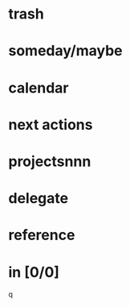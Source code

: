 * trash
* someday/maybe
# * tickler
* calendar
* next actions
* projectsnnn
* delegate
* reference
* in [0/0]




q
